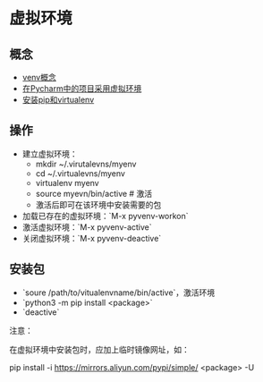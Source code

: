 * 虚拟环境 

** 概念 

- [[https://docs.python.org/3/library/venv.html][venv概念]]
- [[https://www.techcoil.com/blog/how-to-associate-a-virtualenv-environment-with-a-python-project-in-pycharm][在Pycharm中的项目采用虚拟环境]]
- [[https://packaging.python.org/guides/installing-using-pip-and-virtualenv/][安装pip和virtualenv]]

** 操作

- 建立虚拟环境：
  + mkdir ~/.virutalevns/myenv
  + cd ~/.virtualevns/myenv
  + virtualenv myenv
  + source myevn/bin/active # 激活
  + 激活后即可在该环境中安装需要的包
 
- 加载已存在的虚拟环境：`M-x pyvenv-workon` 
- 激活虚拟环境：`M-x pyvenv-active` 
- 关闭虚拟环境：`M-x pyvenv-deactive` 
  
** 安装包

- `soure /path/to/vitualenvname/bin/active`，激活环境
- `python3 -m pip install <package>` 
- `deactive`

注意：

在虚拟环境中安装包时，应加上临时镜像网址，如：

pip install -i https://mirrors.aliyun.com/pypi/simple/ <package> -U